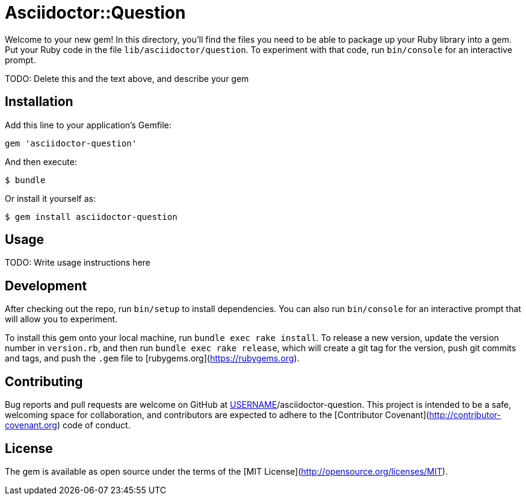 # Asciidoctor::Question

Welcome to your new gem! In this directory, you'll find the files you need to be able to package up your Ruby library into a gem. Put your Ruby code in the file `lib/asciidoctor/question`. To experiment with that code, run `bin/console` for an interactive prompt.

TODO: Delete this and the text above, and describe your gem

## Installation

Add this line to your application's Gemfile:

```ruby
gem 'asciidoctor-question'
```

And then execute:

    $ bundle

Or install it yourself as:

    $ gem install asciidoctor-question

## Usage

TODO: Write usage instructions here

## Development

After checking out the repo, run `bin/setup` to install dependencies. You can also run `bin/console` for an interactive prompt that will allow you to experiment.

To install this gem onto your local machine, run `bundle exec rake install`. To release a new version, update the version number in `version.rb`, and then run `bundle exec rake release`, which will create a git tag for the version, push git commits and tags, and push the `.gem` file to [rubygems.org](https://rubygems.org).

## Contributing

Bug reports and pull requests are welcome on GitHub at https://github.com/[USERNAME]/asciidoctor-question. This project is intended to be a safe, welcoming space for collaboration, and contributors are expected to adhere to the [Contributor Covenant](http://contributor-covenant.org) code of conduct.


## License

The gem is available as open source under the terms of the [MIT License](http://opensource.org/licenses/MIT).

